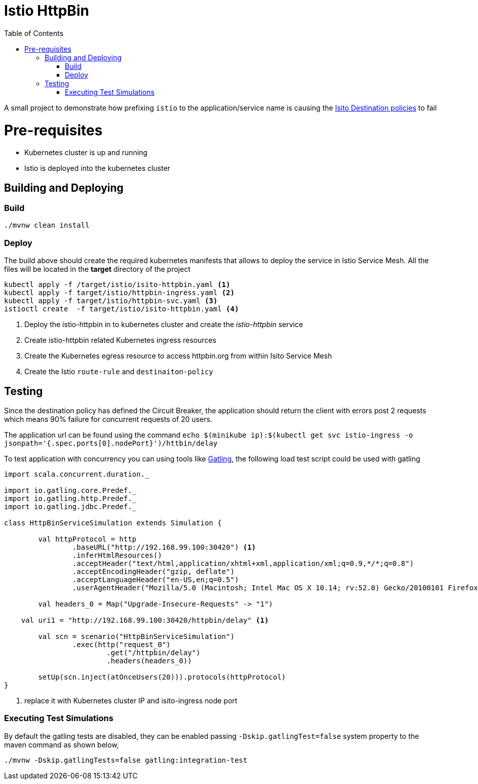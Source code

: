 :toc: auto
:linkattrs:

[[istio-httpbin]]
= Istio HttpBin

A small project to demonstrate how prefixing `istio` to the application/service name is causing
the https://istio.io/docs/reference/config/traffic-rules/destination-policies.html[Isito Destination policies] to fail

[[pre-requisites]]
= Pre-requisites

* Kubernetes cluster is up and running
* Istio is deployed into the kubernetes cluster

[[build-and-deploy]]
==  Building and Deploying

[[build]]
=== Build
[code,sh]
----
./mvnw clean install
----

[[deploy]]
=== Deploy

The build above should create the required kubernetes manifests that allows to deploy the service in Istio Service Mesh.
All the files will be located in the *target* directory of the project

[code,sh]
----

kubectl apply -f /target/istio/isito-httpbin.yaml <1>
kubectl apply -f target/istio/httpbin-ingress.yaml <2>
kubectl apply -f target/istio/httpbin-svc.yaml <3>
istioctl create  -f target/istio/isito-httpbin.yaml <4>

----

<1> Deploy the istio-httpbin in to kubernetes cluster and create the _istio-httpbin_ service
<2> Create istio-httpbin related Kubernetes ingress resources
<3> Create the Kubernetes egress resource to access httpbin.org from within Isito Service Mesh
<4> Create the Istio `route-rule` and `destinaiton-policy`

[[test]]
== Testing

Since the destination policy has defined the Circuit Breaker, the application should return the client
with errors post 2 requests which means 90% failure for concurrent requests of 20 users.

The application url can be found using the command `echo $(minikube ip):$(kubectl get svc istio-ingress -o jsonpath='{.spec.ports[0].nodePort}')/httbin/delay`

To test application with concurrency you can using tools like http://gatling.io/[Gatling], the following load test script
could be used with gatling

[code,scala]
----

import scala.concurrent.duration._

import io.gatling.core.Predef._
import io.gatling.http.Predef._
import io.gatling.jdbc.Predef._

class HttpBinServiceSimulation extends Simulation {

	val httpProtocol = http
		.baseURL("http://192.168.99.100:30420") <1>
		.inferHtmlResources()
		.acceptHeader("text/html,application/xhtml+xml,application/xml;q=0.9,*/*;q=0.8")
		.acceptEncodingHeader("gzip, deflate")
		.acceptLanguageHeader("en-US,en;q=0.5")
		.userAgentHeader("Mozilla/5.0 (Macintosh; Intel Mac OS X 10.14; rv:52.0) Gecko/20100101 Firefox/52.0")

	val headers_0 = Map("Upgrade-Insecure-Requests" -> "1")

    val uri1 = "http://192.168.99.100:30420/httpbin/delay" <1>

	val scn = scenario("HttpBinServiceSimulation")
		.exec(http("request_0")
			.get("/httpbin/delay")
			.headers(headers_0))

	setUp(scn.inject(atOnceUsers(20))).protocols(httpProtocol)
}

----

<1> replace it with Kubernetes cluster IP and isito-ingress node port

=== Executing Test Simulations

By default the gatling tests are disabled, they can be enabled passing `-Dskip.gatlingTest=false`
system property to the maven command as shown below,

[code,sh]
----
./mvnw -Dskip.gatlingTests=false gatling:integration-test
----




